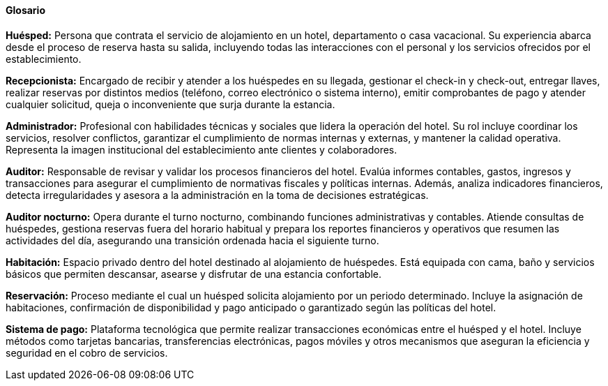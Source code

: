 ==== Glosario
*Huésped:* Persona que contrata el servicio de alojamiento en un hotel, departamento o casa vacacional. Su experiencia abarca desde el proceso de reserva hasta su salida, incluyendo todas las interacciones con el personal y los servicios ofrecidos por el establecimiento.

*Recepcionista:* Encargado de recibir y atender a los huéspedes en su llegada, gestionar el check-in y check-out, entregar llaves, realizar reservas por distintos medios (teléfono, correo electrónico o sistema interno), emitir comprobantes de pago y atender cualquier solicitud, queja o inconveniente que surja durante la estancia.

*Administrador:* Profesional con habilidades técnicas y sociales que lidera la operación del hotel. Su rol incluye coordinar los servicios, resolver conflictos, garantizar el cumplimiento de normas internas y externas, y mantener la calidad operativa. Representa la imagen institucional del establecimiento ante clientes y colaboradores.

*Auditor:* Responsable de revisar y validar los procesos financieros del hotel. Evalúa informes contables, gastos, ingresos y transacciones para asegurar el cumplimiento de normativas fiscales y políticas internas. Además, analiza indicadores financieros, detecta irregularidades y asesora a la administración en la toma de decisiones estratégicas.

*Auditor nocturno:* Opera durante el turno nocturno, combinando funciones administrativas y contables. Atiende consultas de huéspedes, gestiona reservas fuera del horario habitual y prepara los reportes financieros y operativos que resumen las actividades del día, asegurando una transición ordenada hacia el siguiente turno.

*Habitación:* Espacio privado dentro del hotel destinado al alojamiento de huéspedes. Está equipada con cama, baño y servicios básicos que permiten descansar, asearse y disfrutar de una estancia confortable.

*Reservación:* Proceso mediante el cual un huésped solicita alojamiento por un periodo determinado. Incluye la asignación de habitaciones, confirmación de disponibilidad y pago anticipado o garantizado según las políticas del hotel.

*Sistema de pago:* Plataforma tecnológica que permite realizar transacciones económicas entre el huésped y el hotel. Incluye métodos como tarjetas bancarias, transferencias electrónicas, pagos móviles y otros mecanismos que aseguran la eficiencia y seguridad en el cobro de servicios.

